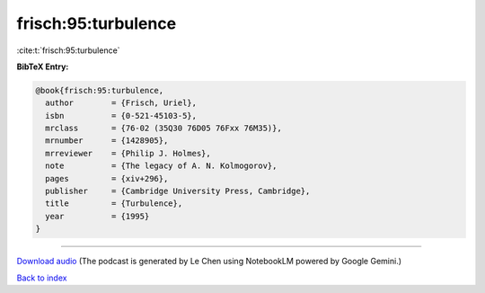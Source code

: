 frisch:95:turbulence
====================

:cite:t:`frisch:95:turbulence`

**BibTeX Entry:**

.. code-block:: bibtex

   @book{frisch:95:turbulence,
     author        = {Frisch, Uriel},
     isbn          = {0-521-45103-5},
     mrclass       = {76-02 (35Q30 76D05 76Fxx 76M35)},
     mrnumber      = {1428905},
     mrreviewer    = {Philip J. Holmes},
     note          = {The legacy of A. N. Kolmogorov},
     pages         = {xiv+296},
     publisher     = {Cambridge University Press, Cambridge},
     title         = {Turbulence},
     year          = {1995}
   }



.. raw:: html

   <div style="margin-top: 1em; margin-bottom: 1em;">
     <audio controls>
       <source src="../frisch-95-turbulence.wav" type="audio/wav">
       <p>Your browser does not support the audio element. Please download the audio file instead.</p>
     </audio>
   </div>

----

`Download audio <../frisch-95-turbulence.wav>`__ (The podcast is generated by Le Chen using NotebookLM powered by Google Gemini.)

`Back to index <../By-Cite-Keys.html>`__
